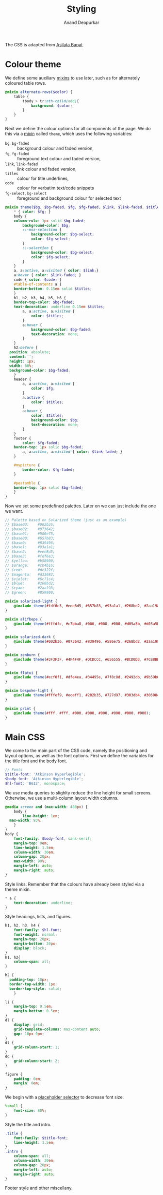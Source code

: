#+title: Styling
#+author: Anand Deopurkar
#+property: header-args:scss :tangle "css/main.scss" :eval no :mkdirp yes
#+property: header-args:javascript :tangle "js/collapsibility.js" :eval no :mkdirp yes

The CSS is adapted from [[https://github.com/asilata/asilata.github.io/][Asilata Bapat]].

* Colour theme
We define some auxiliary [[https://sass-lang.com/documentation/at-rules/mixin][mixins]] to use later, such as for alternately coloured table rows.
#+begin_src scss
  @mixin alternate-rows($color) {
      table {
          tbody > tr:nth-child(odd){
              background: $color;
          }
      }
  }
#+end_src

Next we define the colour options for all components of the page.
We do this via a [[https://sass-lang.com/documentation/at-rules/mixin][mixin]] called ~theme~, which uses the following variables:
- ~bg~, ~bg-faded~ :: background colour and faded version,
- ~fg~, ~fg-faded~ :: foreground text colour and faded version,
- ~link~, ~link-faded~ :: link colour and faded version,
- ~titles~ :: colour for title underlines,
- ~code~ :: colour for verbatim text/code snippets
- ~fg-select~, ~bg-select~ :: foreground and background colour for selected text
#+begin_src scss
    @mixin theme($bg, $bg-faded, $fg, $fg-faded, $link, $link-faded, $titles, $code, $bg-select: $titles, $fg-select: $bg-faded) {
        ,* { color: $fg; }
        body {
    	column-rule: 1px solid $bg-faded;
            background-color: $bg;
            ::-moz-selection {
                background-color: $bg-select;
                color: $fg-select;
            }
            ::-selection {
                background-color: $bg-select;
                color: $fg-select;
            }
        }
        a, a:active, a:visited { color: $link;}
        a:hover { color: $link-faded; }
        code { color: $code; }
        #table-of-contents a {
    	border-bottom: 0.15em solid $titles;
        }
        h1, h2, h3, h4, h5, h6 {
    	border-top-color: $bg-faded;
    	text-decoration: underline 0.15em $titles;
            a, a:active, a:visited {
                color: $titles;
            }
            a:hover {
                background-color: $bg-faded;
                text-decoration: none; 
            }
        }
        h2:before {
  	  position: absolute;
  	  content:'';
  	  height: 1px;
  	  width: 80%;
  	  background-color: $bg-faded;
        }
        header {
            a, a:active, a:visited {
                color: $fg;
            }
            a.active {
                color: $titles;
            }
            a:hover {
                color: $titles;
                background-color: $bg;
                text-decoration: none;
            }
        }
        footer {
            color: $fg-faded;
    	border-top: 1px solid $bg-faded;
            a, a:active, a:visited { color: $link-faded; }
        }

        #mypicture {
            border-color: $fg-faded;
        }

        #postamble {
    	border-top: 1px solid $bg-faded;
        }
    }
#+end_src
Now we set some predefined palettes.
Later on we can just include the one we want.
#+begin_src scss
  // Palette based on Solarized theme (just as an example)
  // $base03:    #002b36;
  // $base02:    #073642;
  // $base01:    #586e75;
  // $base00:    #657b83;
  // $base0:     #839496;
  // $base1:     #93a1a1;
  // $base2:     #eee8d5;
  // $base3:     #fdf6e3;
  // $yellow:    #b58900;
  // $orange:    #cb4b16;
  // $red:       #dc322f;
  // $magenta:   #d33682;
  // $violet:    #6c71c4;
  // $blue:      #268bd2;
  // $cyan:      #2aa198;
  // $green:     #859900;
  
  @mixin solarized-light {
      @include theme(#fdf6e3, #eee8d5, #657b83, #93a1a1, #268bd2, #2aa198, #cb4b16, #d33682);
  }
  
  @mixin alifbepe {
      @include theme(#fffdfc, #c7bba8, #000, #000, #000, #d05a5b, #d05a5b, #000);
  }
  
  @mixin solarized-dark {
      @include theme(#002b36, #073642, #839496, #586e75, #268bd2, #2aa198, #cb4b16, #859900);
  }
  
  @mixin zenburn {
      @include theme(#3F3F3F, #4F4F4F, #DCDCCC, #656555, #8CD0D3, #7CB8BB, #CC9393, #7F9F7F);
  }
  
  @mixin flatui {
      @include theme(#ecf0f1, #dfe4ea, #34495e, #7f8c8d, #2492db, #9b59b6, #0a74b9, #8e44ad);
  }
  
  @mixin bespoke-light {
      @include theme(#fffef9, #eceff1, #282b35, #727d97, #303db4, #30608c, #940b96, #00796b);
  }
  
  @mixin print {
      @include theme(#fff, #fff, #000, #000, #000, #000, #000, #000);
  }
#+end_src

* Main CSS
:PROPERTIES:
:ID:       3d104ae3-dfeb-4666-b672-063ac81e03b7
:END:
We come to the main part of the CSS code, namely the positioning and layout options, as well as the font options.
First we define the variables for the title font and the body font.
#+begin_src scss
  // Fonts
  $title-font: 'Atkinson Hyperlegible';
  $body-font: 'Atkinson Hyperlegible';
  $hl-font: 'B612', monospace; 
#+end_src

We use media queries to slighlty reduce the line height for small screens.
Otherwise, we use a multi-column layout width columns.
#+begin_src scss
  @media screen and (max-width: 480px) {
      body {
          line-height: 1em;
  	max-width: 95%;
      }
  }
  body {
      font-family: $body-font, sans-serif;
      margin-top: 0em;
      line-height: 1.5em;
      column-width: 30em;
      column-gap: 20px;
      max-width: 90%;
      margin-left: auto;
      margin-right: auto;
  }
#+end_src
Style links. Remember that the colours have already been styled via a theme mixin.
#+begin_src scss
  ,* a {
      text-decoration: underline;
  }
  
#+end_src
Style headings, lists, and figures.
#+begin_src scss
  h1, h2, h3, h4 {
      font-family: $hl-font;
      font-weight: normal;
      margin-top: 20px;
      margin-bottom: 20px;
      display: block;
  }
  h1, h2{
      column-span: all;
  }

  h2 {
  	padding-top: 10px;
  	border-top-width: 1px;
  	border-top-style: solid;
      }

  li {
      margin-top: 0.5em;
      margin-bottom: 0.5em;
  }
  dl {
      display: grid;
      grid-template-columns: max-content auto;
      gap: 10px 0px;
  }
  dt {
      grid-column-start: 1;
  }
  dd {
      grid-column-start: 2;
  }

  figure {
      padding: 0em;
      margin: 0em;
  }

#+end_src

We begin with a [[https://sass-lang.com/documentation/style-rules/placeholder-selectors][placeholder selector]] to decrease font size.
#+begin_src scss
  %small {
      font-size: 80%;
  }
#+end_src
Style the title and intro.
#+begin_src scss
  .title {
      font-family: $title-font;
      line-height: 1.5em;
  }
  .intro {
      column-span: all;
      column-width: 30em;
      column-gap: 20px;
      margin-left: auto;
      margin-right: auto;
  }
#+end_src
Footer style and other miscellany.
#+begin_src scss
  footer {
      @extend %small;
      margin-top:2em;
      padding-top:0.3em;
      column-span: all;
  }
  #mypicture {
      width: 10em;
      @media screen and (min-width: 960px) {
          width: 15em;
      }
      @media screen and (max-width: 480px) {
          margin-left: 0;
      }
  }
  #table-of-contents {
      padding-right: 1em;
      margin-right: 1em;
      margin-bottom: 1em;
      display: inline-block;
      h2 {
          display: none;
      }
      ul {
          list-style-type: none;
          padding: 0em;
          margin: 0em;
      }
      li {
          margin-top: 0em;
          margin-bottom: 0.5em;
      }
      a {
  	text-decoration: none;
      }
  }

  #postamble {
      @extend %small;
      margin-top: 1em;
      text-align: right;
  }

  .container::after {
      content: "";
      clear: both;
      display: table;
  }
#+end_src

Include the colour themes previously defined.  
#+begin_src scss
  @include alifbepe;

  // Print stylesheet
  @media print {
      footer, nav {display:none;}
      width: 100%;
      margin: 0px;
      padding: 0px;
      a:after {
          content: " '(' attr(href) ') '";
      }
      @include print;
  }
#+end_src

Finally, we style collapsible and collapsed headlines.
#+begin_src scss
  .collapsible{
      cursor: pointer;
      &:before {
          content: '- ';
      }
  }
  .collapsed{
      cursor: pointer;
      &:before {
          content: '+ ';
      }
  }
#+end_src

* Javascript
:PROPERTIES:
:ID:       aeacc433-b46d-4f38-bdaf-803e879ce98d
:END:
The following script adds collapsible elements.
It works as follows.  Suppose we have a part of the page of the form

Headline
Content

and we wish to fold/unfold Content when headline is clicked.
Then we simply add the class "collapsible" or "collapsed" to Headline.
On clicking the Headline, the javascript will toggle the visibility of Content and also toggle the class name of Headline between "collapsible" and "collapsed".

#+begin_src javascript 
  document.addEventListener("DOMContentLoaded", function () {
      var headlines = document.querySelectorAll(".collapsible");
      for (var i = 0; i < headlines.length; i++) {
          addCollapsiblility(headlines[i], true);
      }
  
      var collapsedHeadlines = document.querySelectorAll(".collapsed");
      for (var i = 0; i < collapsedHeadlines.length; i++) {
          addCollapsiblility(collapsedHeadlines[i], false);
      }
  });
  
  function addCollapsiblility(headline, visible){
      headline.addEventListener("click", toggleVisibilityOfNext);
      var parentElement = headline.parentElement;
      var childrenElements = parentElement.children;
      var isVisible = visible;
  
      for (var i = 1; i < childrenElements.length; i++) {
          var content = childrenElements[i];
          if (isVisible) {
              content.style.display = "block";
          } else {
              content.style.display = "none";
          }
      }
  
      function toggleVisibilityOfNext (){
          if (isVisible){
              headline.classList.remove("collapsible");
              headline.classList.add("collapsed");
              for (var i = 1; i < childrenElements.length; i++) {
                  var content = childrenElements[i];
                  content.style.display = "none";
              }
              isVisible = false;
          } else {
              headline.classList.remove("collapsed");
              headline.classList.add("collapsible");
              for (var i = 1; i < childrenElements.length; i++) {
                  var content = childrenElements[i];
                  content.style.display = "block";
              }
              isVisible = true;
          }
      }
  }
#+end_src


* Tangling etc
Tangle the code from this file and then compile it to css.
#+name: tangle-and-compile
#+begin_src emacs-lisp :results silent :tangle no
  (org-babel-tangle)
  (shell-command "cd css; sassc main.scss main.css")
#+end_src
